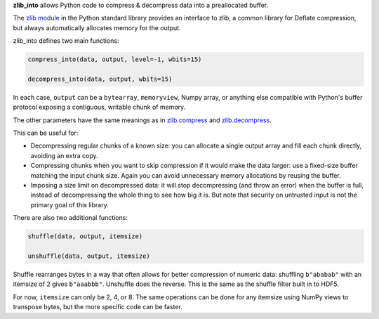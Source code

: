 **zlib_into** allows Python code to compress & decompress data into a
preallocated buffer.

The `zlib module <https://docs.python.org/3/library/zlib.html>`_ in the Python
standard library provides an interface to zlib, a common library for Deflate
compression, but always automatically allocates memory for the output.

zlib_into defines two main functions:

.. code-block:: python

    compress_into(data, output, level=-1, wbits=15)

    decompress_into(data, output, wbits=15)

In each case, ``output`` can be a ``bytearray``, ``memoryview``, Numpy array,
or anything else compatible with Python's buffer protocol exposing a contiguous,
writable chunk of memory.

The other parameters have the same meanings as in `zlib.compress
<https://docs.python.org/3/library/zlib.html#zlib.compress>`_ and
`zlib.decompress <https://docs.python.org/3/library/zlib.html#zlib.decompress>`_.

This can be useful for:

- Decompressing regular chunks of a known size: you can allocate a single
  output array and fill each chunk directly, avoiding an extra copy.
- Compressing chunks when you want to skip compression if it would make the data
  larger: use a fixed-size buffer matching the input chunk size. Again you can
  avoid unnecessary memory allocations by reusing the buffer.
- Imposing a size limit on decompressed data: it will stop decompressing (and
  throw an error) when the buffer is full, instead of decompressing the whole
  thing to see how big it is. But note that security on untrusted input is not
  the primary goal of this library.

There are also two additional functions:

.. code-block:: python

    shuffle(data, output, itemsize)

    unshuffle(data, output, itemsize)

Shuffle rearranges bytes in a way that often allows for better compression of
numeric data: shuffling ``b"ababab"`` with an itemsize of 2 gives ``b"aaabbb"``.
Unshuffle does the reverse. This is the same as the shuffle filter built in to
HDF5.

For now, ``itemsize`` can only be 2, 4, or 8. The same operations can be done
for any itemsize using NumPy views to transpose bytes, but the more specific
code can be faster.
